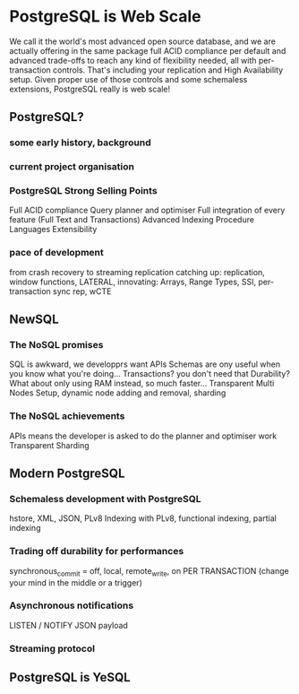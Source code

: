 * PostgreSQL is Web Scale

  We call it the world's most advanced open source database, and we are
  actually offering in the same package full ACID compliance per default and
  advanced trade-offs to reach any kind of flexibility needed, all with
  per-transaction controls. That's including your replication and High
  Availability setup. Given proper use of those controls and some schemaless
  extensions, PostgreSQL really is web scale!

** PostgreSQL?
*** some early history, background
*** current project organisation
*** PostgreSQL Strong Selling Points
    Full ACID compliance
    Query planner and optimiser
    Full integration of every feature (Full Text and Transactions)
    Advanced Indexing
    Procedure Languages
    Extensibility
*** pace of development
    from crash recovery to streaming replication
    catching up: replication, window functions, LATERAL, 
    innovating: Arrays, Range Types, SSI, per-transaction sync rep, wCTE
** NewSQL
*** The NoSQL promises
    SQL is awkward, we developprs want APIs
    Schemas are ony useful when you know what you're doing...
    Transactions? you don't need that
    Durability? What about only using RAM instead, so much faster...
    Transparent Multi Nodes Setup, dynamic node adding and removal, sharding
*** The NoSQL achievements
    APIs means the developer is asked to do the planner and optimiser work
    Transparent Sharding
** Modern PostgreSQL
*** Schemaless development with PostgreSQL
    hstore, XML, JSON, PLv8
    Indexing with PLv8, functional indexing, partial indexing
*** Trading off durability for performances
    synchronous_commit = off, local, remote_write, on
    PER TRANSACTION (change your mind in the middle or a trigger)
*** Asynchronous notifications
    LISTEN / NOTIFY
    JSON payload
*** Streaming protocol
** PostgreSQL is YeSQL
